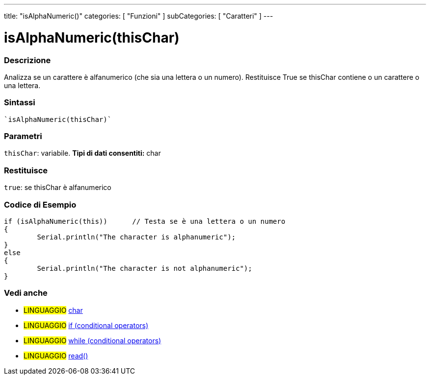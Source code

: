 ---
title: "isAlphaNumeric()"
categories: [ "Funzioni" ]
subCategories: [ "Caratteri" ]
---





= isAlphaNumeric(thisChar)


// OVERVIEW SECTION STARTS
[#overview]
--

[float]
=== Descrizione
Analizza se un carattere è alfanumerico (che sia una lettera o un numero). Restituisce True se thisChar contiene o un carattere o una lettera.
[%hardbreaks]


[float]
=== Sintassi
[source,arduino]
----
`isAlphaNumeric(thisChar)`
----

[float]
=== Parametri
`thisChar`: variabile. *Tipi di dati consentiti:* char

[float]
=== Restituisce
`true`: se thisChar è alfanumerico

--
// OVERVIEW SECTION ENDS



// HOW TO USE SECTION STARTS
[#howtouse]
--

[float]
=== Codice di Esempio

[source,arduino]
----
if (isAlphaNumeric(this))      // Testa se è una lettera o un numero
{
	Serial.println("The character is alphanumeric");
}
else
{
	Serial.println("The character is not alphanumeric");
}

----

--
// HOW TO USE SECTION ENDS


// SEE ALSO SECTION
[#see_also]
--

[float]
=== Vedi anche

[role="language"]
* #LINGUAGGIO#  link:../../../variables/data-types/char[char]
* #LINGUAGGIO#  link:../../../structure/control-structure/if[if (conditional operators)]
* #LINGUAGGIO#  link:../../../structure/control-structure/while[while (conditional operators)]
* #LINGUAGGIO# link:../../communication/serial/read[read()]

--
// SEE ALSO SECTION ENDS

